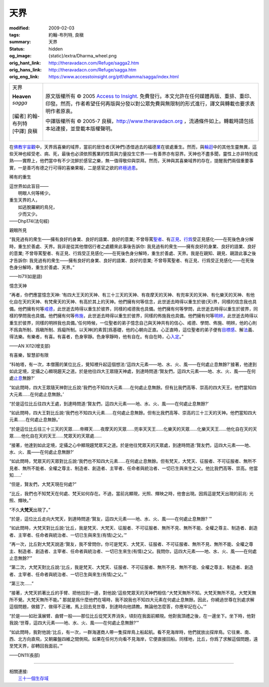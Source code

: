 天界
====

:modified: 2009-02-03
:tags: 約翰-布列特, 良稹
:summary: 天界
:status: hidden
:og_image: {static}/extra/Dharma_wheel.png
:orig_hant_link: http://theravadacn.com/Refuge/sagga2.htm
:orig_hans_link: http://theravadacn.com/Refuge/sagga.htm
:orig_eng_link: https://www.accesstoinsight.org/ptf/dhamma/sagga/index.html


.. role:: small
   :class: is-size-7

.. role:: fake-title
   :class: is-size-2 has-text-weight-bold

.. role:: fake-title-2
   :class: is-size-3

.. list-table::
   :class: table is-bordered is-striped is-narrow stack-th-td-on-mobile
   :widths: auto

   * - .. container:: has-text-centered

          :fake-title:`天界`

          | **Heaven**
          | *sagga*
          |
          | [編者] 約翰-布列特
          | [中譯] 良稹
          |

     - .. container:: has-text-centered

          原文版權所有 © 2005 `Access to Insight`_. 免費發行。本文允許在任何媒體再版、重排、重印、印發。然而，作者希望任何再版與分發以對公眾免費與無限制的形式進行，譯文與轉載也要求表明作者原衷。

          中譯版權所有 © 2005-7 良稹，http://www.theravadacn.org ，流通條件如上。轉載時請包括本站連接，並登載本版權聲明。


在\ `佛教宇宙觀`_\ 中，天界爲喜樂的域界，當前的居住者(天神們)憑借過去的福德\ `業`_\ 在彼處重生。然而，與\ `輪迴`_\ 中的其他生靈無異，這些天神也經受老、病、死，最後也必須依照舊業的性質與力量投生它界——有善界亦有惡界。天神也不盡多聞，靈性上亦非特別成熟——實際上，他們當中有不少沈醉於感官之樂，無一值得敬仰與崇拜。然而，天神與其喜樂域界的存在，提醒我們兩個重要事實，一是善巧有德之行可得的喜樂果報，二是感官之欲的\ `終極過患`_\ 。

.. _佛教宇宙觀: {filename}thirty-one-plane%zh-hant.rst
.. _業: {filename}kamma%zh-hant.rst
.. _輪迴: {filename}samsara%zh-hant.rst
.. _終極過患: {filename}adinava%zh-hant.rst


稀有的重生

.. container:: notification

   | 這世界如此盲目——
   | 　　明眼人何等稀少。
   | 重生天界的人，
   | 　　如逃脫羅網的鳥兒，
   | 　　少而又少。

   .. container:: has-text-right

      ——Dhp174(法句經)


親眼所見

.. container:: notification

   “我見過有的衆生——擁有良好的身業、良好的語業、良好的意業; 不曾辱罵\ `聖者`_\ 、有\ `正見`_\ 、\ `行爲`_\ 受正見感化——在死後色身分解時，重生於善處、天界。我非是從其他僧侶行者之處聽來此事後告訴你: 我見過有的衆生——擁有良好的身業、良好的語業、良好的意業; 不曾辱罵聖者、有正見、行爲受正見感化——在死後色身分解時，重生於善處、天界。我是在親知、親見、親證此事之後才告訴你: 我見過有的衆生——擁有良好的身業、良好的語業、良好的意業; 不曾辱罵聖者、有正見、行爲受正見感化——在死後色身分解時，重生於善處、天界。”

   .. container:: has-text-right

      ——Iti71(如是語)

.. _聖者: {filename}/pages/sangha%zh-hant.rst
.. _正見: {filename}samma-ditthi%zh-hant.rst
.. _行爲: {filename}kamma%zh-hant.rst


憶念天神

.. container:: notification

   “再者，你們應當憶念天神: ‘有四大王天的天神、有三十三天的天神、有夜摩天的天神、有兜率天的天神、有化樂天的天神、有他化自在天的天神、有梵衆天的天神、有高於其上的天神。他們擁有何等信念，此世逝去時得以重生於彼\ :small:`(天)`\ 界，同樣的信念我也具備。他們擁有何等\ `戒德`_\ ，此世逝去時得以重生於彼界，同樣的戒德我也具備。他們擁有何等學問，此世逝去時得以重生於彼界，同樣的學問我也具備。他們擁有何等\ `佈施`_\ ，此世逝去時得以重生於彼界，同樣的佈施我也具備。他們擁有何等\ `明辨`_\ ，此世逝去時得以重生於彼界，同樣的明辨我也具備。’任何時候，一位聖者的弟子憶念自己與天神共有的信心、戒德、學問、佈施、明辨，他的心則不爲貪所制、爲瞋所制、爲癡所制。以天神\ :small:`[的素質]`\ 爲基礎，他的心朝向正直。心正直時，這位聖者的弟子便有\ `目標感`_\ 、解\ `法`_\ 義、得法樂。有樂者，有喜。有喜者，色身寧靜。色身寧靜時，他有自在。有自在時，心\ `入定`_\ 。”

   .. container:: has-text-right

      ——AN XI12(增支部)

.. _戒德: {filename}sila%zh-hant.rst
.. _佈施: {filename}dana-caga%zh-hant.rst
.. _明辨: {filename}/pages/dhamma-gradual%zh-hant.rst
.. _目標感: {filename}sacca-nibbana%zh-hant.rst
.. _法: {filename}/pages/dhamma-gradual%zh-hant.rst
.. _入定: {filename}samma-samadhi%zh-hant.rst

.. _greatbrahma:

有喜樂，智慧卻有限

.. container:: notification

   “科帕塔，有一次，本僧團的某位比丘，覺知裡升起這個想法:‘這四大元素——地、水、火、風——在何處止息無餘?'接著，他達到如此定境，定攝之心顯現趨天之道。於是他往四大王眾隨天神處，到達時問道:‘賢友們，這四大元素——地、水、火、風——在何處\ `止息`_\ 無餘?’

   “如此問時，四大王眾隨天神對比丘說:‘我們也不知四大元素......在何處止息無餘。但有比我們高等、崇高的四大天王。他們當知四大元素......在何處止息無餘。’

   “於是這位比丘往四大王處，到達時問道:‘賢友們，這四大元素——地、水、火、風——在何處止息無餘?’

   “如此問時，四大王對比丘說:‘我們也不知四大元素......在何處止息無餘。但有比我們高等、崇高的三十三天的天神。他們當知四大元素......在何處止息無餘。’

   “於是這位比丘往三十三天的天眾......帝釋天......夜摩天的天眾......兜率天天王......化樂天的天眾......化樂天天王......他化自在天的天眾......他化自在天的天王......梵眾天的天眾處......

   “接著，他達到如此定境，定攝之心中顯現趨梵眾天之道。於是他往梵眾天的天眾處，到達時問道:‘賢友們，這四大元素——地、水、火、風——在何處止息無餘?’

   “如此問時，梵眾天的天眾對比丘說:‘我們也不知四大元素......在何處止息無餘。但有梵天，大梵天、征服者、不可征服者、無所不見者、無所不能者、全權之尊主、制造者、創造者、主宰者、任命者與統治者、一切已生與來生之父。他比我們高等、崇高。他當知......’

   “但是，賢友們，大梵天現在何處?”

   “比丘，我們也不知梵天在何處、梵天如何存在。不過，當前兆顯現，光照、輝映之時，他會出現。因爲這是梵天出現的前兆: 光照、輝映。”

   “不久\ **大梵天**\ 出現了。”

   “於是，這位比丘走向大梵天，到達時問道:‘賢友，這四大元素——地、水、火、風——在何處止息無餘? ’”

   “如此問時，大梵天對比丘說:‘比丘，我是梵天、大梵天、征服者、不可征服者、無所不見、無所不能、全權之尊主、制造者、創造者、主宰者、任命者與統治者、一切已生與來生(有情)之父。’”

   “再一次，比丘對大梵天說道:‘賢友，我不曾問你，你可是梵天、大梵天、征服者、不可征服者、無所不見、無所不能、全權之尊主、制造者、創造者、主宰者、任命者與統治者、一切已生來生(有情)之父。我問你，這四大元素——地、水、火、風——在何處止息無餘?’”

   “第二次，大梵天對比丘說:‘比丘，我是梵天、大梵天、征服者、不可征服者、無所不見、無所不能、全權之尊主、制造者、創造者、主宰者、任命者與統治者、一切已生與來生(有情)之父。’”

   “第三次......”

   “接著，大梵天抓著比丘的手臂、把他拉到一邊，對他說:‘這些梵眾天的天神們相信:“大梵天無所不知。大梵天無所不見。大梵天無所不覺。大梵天無所不能。” 那就是爲什麼他們在場時，我不說我也不知四大元素在何處止息無餘。因此，你繞過世尊在別處求解這個問題，做錯了、做得不正確。馬上回去見世尊，到達時向他請教。無論他怎麼答，你應牢記在心。’”

   “於是——如壯漢展臂、曲臂一般——那位比丘從梵天界消失，頃刻在我面前顯現。他對我頂禮之後，在一邊坐下。坐下時，他對我說:‘世尊，這四大元素——地、水、火、風——在何處止息無餘?’”

   “如此問時，我對他說:‘比丘，有一次，一群海運商人帶一隻探岸鳥上船起航。看不見海岸時，他們就放出探岸鳥。它往東、南、西、北方向直飛，又朝羅盤四維之間側飛。如果在任何方向看不見海岸，它便直接回船。同樣地，比丘，你爲了求解這個問題，遠至梵天界，卻轉回我面前。’”

   .. container:: has-text-right

      ——DN11(長部)

.. _止息: {filename}sacca-nibbana%zh-hant.rst

----

| 相關連接:
| 　　\ `三十一個生存域`_

.. _三十一個生存域: {filename}thirty-one-plane%zh-hant.rst

.. _Access to Insight: https://www.accesstoinsight.org/
